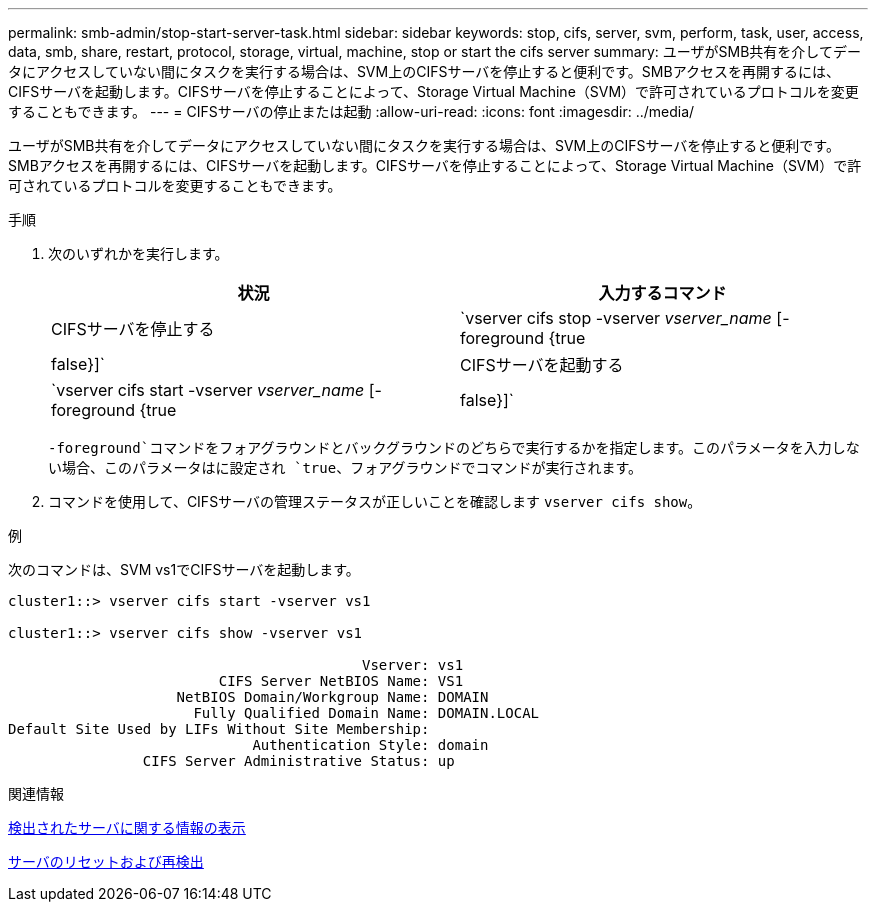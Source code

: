 ---
permalink: smb-admin/stop-start-server-task.html 
sidebar: sidebar 
keywords: stop, cifs, server, svm, perform, task, user, access, data, smb, share, restart, protocol, storage, virtual, machine, stop or start the cifs server 
summary: ユーザがSMB共有を介してデータにアクセスしていない間にタスクを実行する場合は、SVM上のCIFSサーバを停止すると便利です。SMBアクセスを再開するには、CIFSサーバを起動します。CIFSサーバを停止することによって、Storage Virtual Machine（SVM）で許可されているプロトコルを変更することもできます。 
---
= CIFSサーバの停止または起動
:allow-uri-read: 
:icons: font
:imagesdir: ../media/


[role="lead"]
ユーザがSMB共有を介してデータにアクセスしていない間にタスクを実行する場合は、SVM上のCIFSサーバを停止すると便利です。SMBアクセスを再開するには、CIFSサーバを起動します。CIFSサーバを停止することによって、Storage Virtual Machine（SVM）で許可されているプロトコルを変更することもできます。

.手順
. 次のいずれかを実行します。
+
|===
| 状況 | 入力するコマンド 


 a| 
CIFSサーバを停止する
 a| 
`vserver cifs stop -vserver _vserver_name_ [-foreground {true|false}]`



 a| 
CIFSサーバを起動する
 a| 
`vserver cifs start -vserver _vserver_name_ [-foreground {true|false}]`

|===
+
`-foreground`コマンドをフォアグラウンドとバックグラウンドのどちらで実行するかを指定します。このパラメータを入力しない場合、このパラメータはに設定され `true`、フォアグラウンドでコマンドが実行されます。

. コマンドを使用して、CIFSサーバの管理ステータスが正しいことを確認します `vserver cifs show`。


.例
次のコマンドは、SVM vs1でCIFSサーバを起動します。

[listing]
----
cluster1::> vserver cifs start -vserver vs1

cluster1::> vserver cifs show -vserver vs1

                                          Vserver: vs1
                         CIFS Server NetBIOS Name: VS1
                    NetBIOS Domain/Workgroup Name: DOMAIN
                      Fully Qualified Domain Name: DOMAIN.LOCAL
Default Site Used by LIFs Without Site Membership:
                             Authentication Style: domain
                CIFS Server Administrative Status: up
----
.関連情報
xref:display-discovered-servers-task.adoc[検出されたサーバに関する情報の表示]

xref:reset-rediscovering-servers-task.adoc[サーバのリセットおよび再検出]
